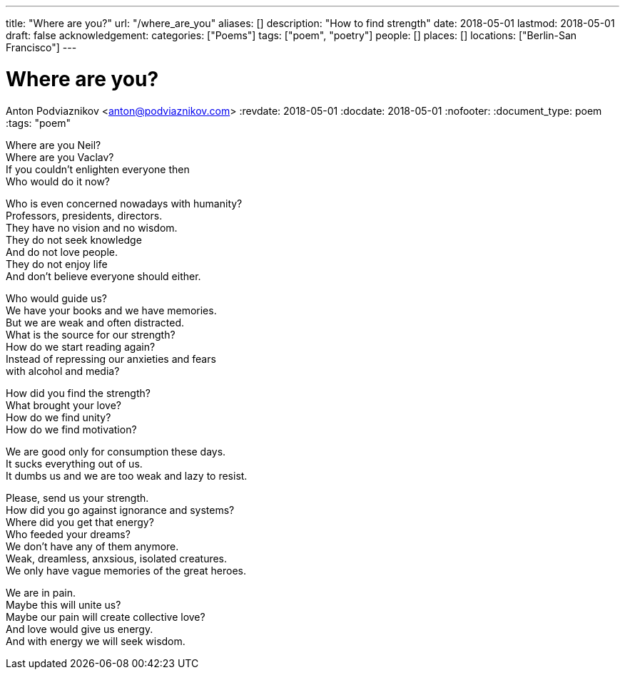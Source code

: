 ---
title: "Where are you?"
url: "/where_are_you"
aliases: []
description: "How to find strength"
date: 2018-05-01
lastmod: 2018-05-01
draft: false
acknowledgement:
categories: ["Poems"]
tags: ["poem", "poetry"]
people: []
places: []
locations: ["Berlin-San Francisco"]
---

= Where are you?
Anton Podviaznikov <anton@podviaznikov.com>
:revdate: 2018-05-01
:docdate: 2018-05-01
:nofooter:
:document_type: poem
:tags: "poem"

Where are you Neil? +
Where are you Vaclav? +
If you couldn't enlighten everyone then +
Who would do it now? +

Who is even concerned nowadays with humanity? +
Professors, presidents, directors. +
They have no vision and no wisdom. +
They do not seek knowledge +
And do not love people. +
They do not enjoy life +
And don't believe everyone should either. +

Who would guide us? +
We have your books and we have memories. +
But we are weak and often distracted. +
What is the source for our strength? +
How do we start reading again? +
Instead of repressing our anxieties and fears +
with alcohol and media? +

How did you find the strength? +
What brought your love? +
How do we find unity? +
How do we find motivation? +

We are good only for consumption these days. +
It sucks everything out of us. +
It dumbs us and we are too weak and lazy to resist. +

Please, send us your strength. +
How did you go against ignorance and systems? +
Where did you get that energy? +
Who feeded your dreams? +
We don't have any of them anymore. +
Weak, dreamless, anxsious, isolated creatures. +
We only have vague memories of the great heroes. +

We are in pain. +
Maybe this will unite us? +
Maybe our pain will create collective love? +
And love would give us energy. +
And with energy we will seek wisdom. +

